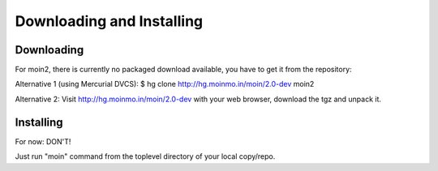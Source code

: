 ==========================
Downloading and Installing
==========================

Downloading
===========
For moin2, there is currently no packaged download available, you have to get
it from the repository:

Alternative 1 (using Mercurial DVCS):
$ hg clone http://hg.moinmo.in/moin/2.0-dev moin2

Alternative 2:
Visit http://hg.moinmo.in/moin/2.0-dev with your web browser, download the tgz
and unpack it.

Installing
==========
For now: DON'T!

Just run "moin" command from the toplevel directory of your local copy/repo.

